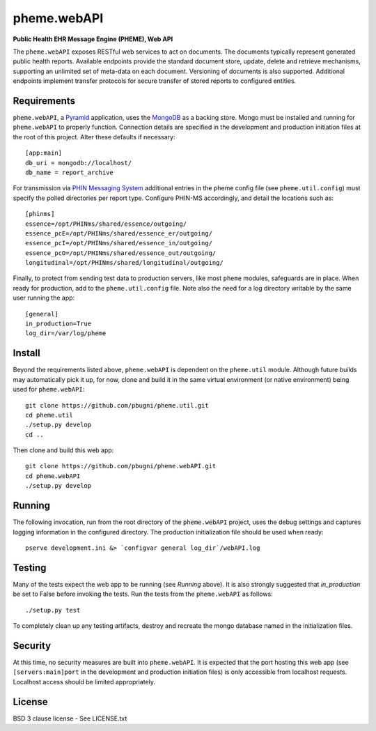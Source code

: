 pheme.webAPI
============

**Public Health EHR Message Engine (PHEME), Web API**

The ``pheme.webAPI`` exposes RESTful web services to act on documents.
The documents typically represent generated public health reports.
Available endpoints provide the standard document store, update,
delete and retrieve mechanisms, supporting an unlimited set of
meta-data on each document.  Versioning of documents is also
supported.  Additional endpoints implement transfer protocols for
secure transfer of stored reports to configured entities.

Requirements
------------

``pheme.webAPI``, a `Pyramid`_ application, uses the `MongoDB`_ as a
backing store.  Mongo must be installed and running for ``pheme.webAPI``
to properly function.  Connection details are specified in the
development and production initiation files at the root of this
project.  Alter these defaults if necessary::

    [app:main]
    db_uri = mongodb://localhost/
    db_name = report_archive

For transmission via `PHIN Messaging System`_ additional entries in
the pheme config file (see ``pheme.util.config``) must specify the
polled directories per report type.  Configure PHIN-MS accordingly,
and detail the locations such as::

    [phinms]
    essence=/opt/PHINms/shared/essence/outgoing/
    essence_pcE=/opt/PHINms/shared/essence_er/outgoing/
    essence_pcI=/opt/PHINms/shared/essence_in/outgoing/
    essence_pcO=/opt/PHINms/shared/essence_out/outgoing/
    longitudinal=/opt/PHINms/shared/longitudinal/outgoing/

Finally, to protect from sending test data to production servers, like
most ``pheme`` modules, safeguards are in place.  When ready for
production, add to the ``pheme.util.config`` file.  Note also the need
for a log directory writable by the same user running the app::

    [general]
    in_production=True
    log_dir=/var/log/pheme

Install
-------

Beyond the requirements listed above, ``pheme.webAPI`` is dependent on
the ``pheme.util`` module.  Although future builds may automatically
pick it up, for now, clone and build it in the same virtual
environment (or native environment) being used for ``pheme.webAPI``::

    git clone https://github.com/pbugni/pheme.util.git
    cd pheme.util
    ./setup.py develop
    cd ..

Then clone and build this web app::

    git	clone https://github.com/pbugni/pheme.webAPI.git
    cd pheme.webAPI
    ./setup.py develop

Running
-------

The following invocation, run from the root directory of the
``pheme.webAPI`` project, uses the debug settings and captures logging
information in the configured directory.  The production
initialization file should be used when ready::

    pserve development.ini &> `configvar general log_dir`/webAPI.log

Testing
-------

Many of the tests expect the web app to be running (see `Running` above).  It is also strongly suggested that `in_production` be set to False before invoking the tests.  Run the tests from the ``pheme.webAPI`` as follows::

    ./setup.py test

To completely clean up any testing artifacts, destroy and recreate the
mongo database named in the initialization files.

Security
--------

At this time, no security measures are built into ``pheme.webAPI``.  It
is expected that the port hosting this web app (see ``[servers:main]port``
in the development and production initiation files) is only accessible from
localhost requests.  Localhost access should be limited appropriately.

License
-------

BSD 3 clause license - See LICENSE.txt


.. _Pyramid: http://www.pylonsproject.org/
.. _MongoDB: http://www.mongodb.org/
.. _PHIN Messaging System: http://www.cdc.gov/phin/tools/PHINms/